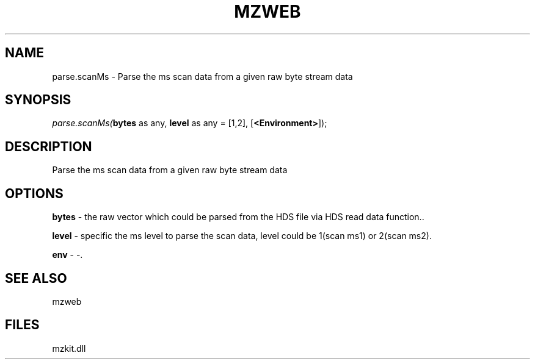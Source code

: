 .\" man page create by R# package system.
.TH MZWEB 1 2000-Jan "parse.scanMs" "parse.scanMs"
.SH NAME
parse.scanMs \- Parse the ms scan data from a given raw byte stream data
.SH SYNOPSIS
\fIparse.scanMs(\fBbytes\fR as any, 
\fBlevel\fR as any = [1,2], 
[\fB<Environment>\fR]);\fR
.SH DESCRIPTION
.PP
Parse the ms scan data from a given raw byte stream data
.PP
.SH OPTIONS
.PP
\fBbytes\fB \fR\- the raw vector which could be parsed from the HDS file via HDS read data function.. 
.PP
.PP
\fBlevel\fB \fR\- specific the ms level to parse the scan data, level could be 1(scan ms1) or 2(scan ms2). 
.PP
.PP
\fBenv\fB \fR\- -. 
.PP
.SH SEE ALSO
mzweb
.SH FILES
.PP
mzkit.dll
.PP
